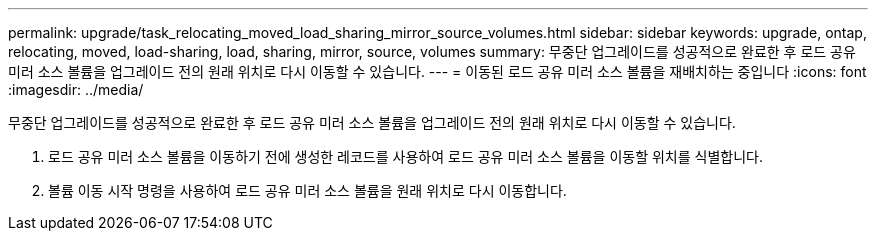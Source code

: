---
permalink: upgrade/task_relocating_moved_load_sharing_mirror_source_volumes.html 
sidebar: sidebar 
keywords: upgrade, ontap, relocating, moved, load-sharing, load, sharing, mirror, source, volumes 
summary: 무중단 업그레이드를 성공적으로 완료한 후 로드 공유 미러 소스 볼륨을 업그레이드 전의 원래 위치로 다시 이동할 수 있습니다. 
---
= 이동된 로드 공유 미러 소스 볼륨을 재배치하는 중입니다
:icons: font
:imagesdir: ../media/


[role="lead"]
무중단 업그레이드를 성공적으로 완료한 후 로드 공유 미러 소스 볼륨을 업그레이드 전의 원래 위치로 다시 이동할 수 있습니다.

. 로드 공유 미러 소스 볼륨을 이동하기 전에 생성한 레코드를 사용하여 로드 공유 미러 소스 볼륨을 이동할 위치를 식별합니다.
. 볼륨 이동 시작 명령을 사용하여 로드 공유 미러 소스 볼륨을 원래 위치로 다시 이동합니다.

